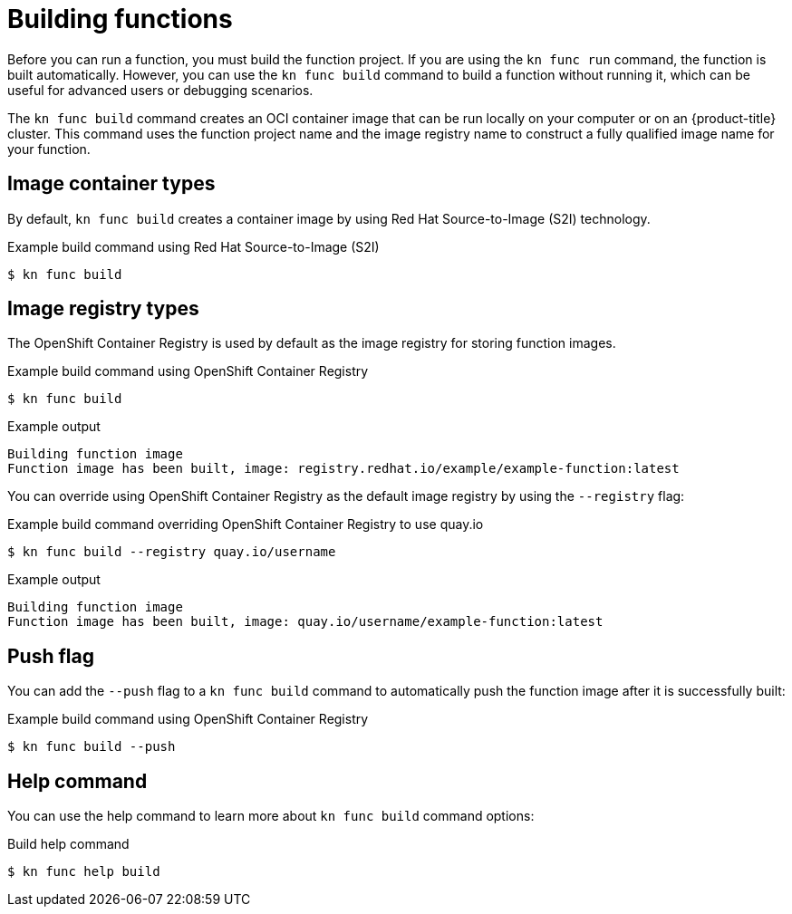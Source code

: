 // Module included in the following assemblies:
//
// * serverless/functions/serverless-functions-getting-started.adoc

:_mod-docs-content-type: REFERENCE
[id="serverless-build-func-kn_{context}"]
= Building functions

Before you can run a function, you must build the function project. If you are using the `kn func run` command, the function is built automatically. However, you can use the `kn func build` command to build a function without running it, which can be useful for advanced users or debugging scenarios.

The `kn func build` command creates an OCI container image that can be run locally on your computer or on an {product-title} cluster. This command uses the function project name and the image registry name to construct a fully qualified image name for your function.

[id="serverless-build-func-kn-image-containers_{context}"]
== Image container types

By default, `kn func build` creates a container image by using Red Hat Source-to-Image (S2I) technology.

.Example build command using Red Hat Source-to-Image (S2I)
[source,terminal]
----
$ kn func build
----

[id="serverless-build-func-kn-image-registries_{context}"]
== Image registry types

The OpenShift Container Registry is used by default as the image registry for storing function images.

.Example build command using OpenShift Container Registry
[source,terminal]
----
$ kn func build
----

.Example output
[source,terminal]
----
Building function image
Function image has been built, image: registry.redhat.io/example/example-function:latest
----

You can override using OpenShift Container Registry as the default image registry by using the `--registry` flag:

.Example build command overriding OpenShift Container Registry to use quay.io
[source,terminal]
----
$ kn func build --registry quay.io/username
----

.Example output
[source,terminal]
----
Building function image
Function image has been built, image: quay.io/username/example-function:latest
----

[id="serverless-build-func-kn-push_{context}"]
== Push flag

You can add the `--push` flag to a `kn func build` command to automatically push the function image after it is successfully built:

.Example build command using OpenShift Container Registry
[source,terminal]
----
$ kn func build --push
----

[id="serverless-build-func-kn-help_{context}"]
== Help command

You can use the help command to learn more about `kn func build` command options:

.Build help command
[source,terminal]
----
$ kn func help build
----
